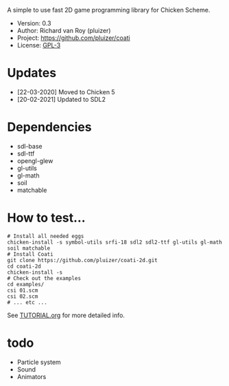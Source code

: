 A simple to use fast 2D game programming library for Chicken Scheme.

- Version: 0.3
- Author: Richard van Roy (pluizer)
- Project: [[https://github.com/pluizer/coati]]
- License: [[https://www.gnu.org/licenses/gpl-3.0.en.html][GPL-3]]

* Updates
- [22-03-2020] Moved to Chicken 5
- [20-02-2021] Updated to SDL2
  
* Dependencies
- sdl-base
- sdl-ttf
- opengl-glew
- gl-utils
- gl-math
- soil
- matchable

* How to test...
: # Install all needed eggs
: chicken-install -s symbol-utils srfi-18 sdl2 sdl2-ttf gl-utils gl-math soil matchable
: # Install Coati
: git clone https://github.com/pluizer/coati-2d.git
: cd coati-2d
: chicken-install -s
: # Check out the examples
: cd examples/
: csi 01.scm
: csi 02.scm
: # ... etc ...

See [[https://github.com/pluizer/coati-2d/blob/master/TUTORIAL.org][TUTORIAL.org]] for more detailed info.

* todo
- Particle system
- Sound
- Animators
